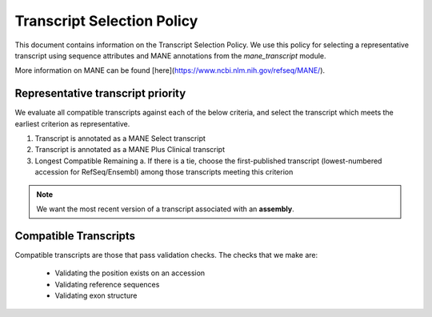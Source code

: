 Transcript Selection Policy
===========================

This document contains information on the Transcript Selection Policy. We use this policy for selecting a representative transcript using sequence attributes and MANE annotations from the `mane_transcript` module.

More information on MANE can be found [here](https://www.ncbi.nlm.nih.gov/refseq/MANE/).

Representative transcript priority
----------------------------------

We evaluate all compatible transcripts against each of the below criteria, and select the transcript which meets the earliest criterion as representative.

1. Transcript is annotated as a MANE Select transcript
2. Transcript is annotated as a MANE Plus Clinical transcript
3. Longest Compatible Remaining
   a. If there is a tie, choose the first-published transcript (lowest-numbered accession for RefSeq/Ensembl) among those transcripts meeting this criterion

.. note::

   We want the most recent version of a transcript associated with an **assembly**.

Compatible Transcripts
----------------------

Compatible transcripts are those that pass validation checks. The checks that we make are:

   - Validating the position exists on an accession
   - Validating reference sequences
   - Validating exon structure

